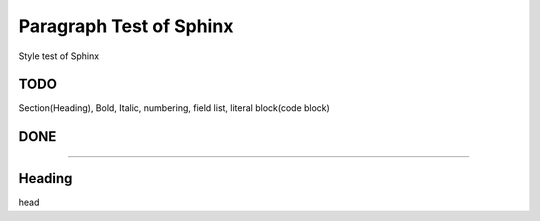 Paragraph Test of Sphinx
========================

Style test of Sphinx

TODO
----

Section(Heading), Bold, Italic, numbering, field list, literal block(code block)

DONE
----

--------------

Heading
-------

head
